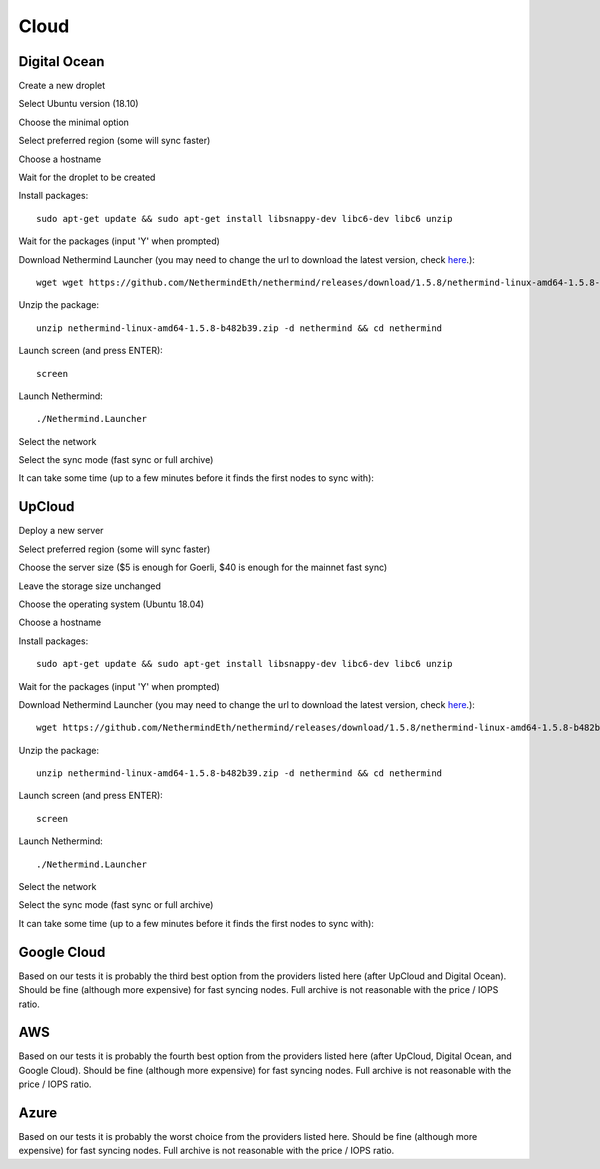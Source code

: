 Cloud
*****

Digital Ocean
^^^^^^^^^^^^^

Create a new droplet

.. image:: clouds/do/1.png


Select Ubuntu version (18.10)

.. image:: clouds/do/2.png


Choose the minimal option

.. image:: clouds/do/3.png


Select preferred region (some will sync faster)

.. image:: clouds/do/4.png


Choose a hostname

.. image:: clouds/do/5.png


Wait for the droplet to be created

.. image:: clouds/do/6.png


Install packages::

  sudo apt-get update && sudo apt-get install libsnappy-dev libc6-dev libc6 unzip

.. image:: clouds/do/7.png


Wait for the packages (input 'Y' when prompted)

.. image:: clouds/do/8.png


Download Nethermind Launcher (you may need to change the url to download the latest version, check `here <https://github.com/NethermindEth/nethermind/releases>`_.)::

  wget wget https://github.com/NethermindEth/nethermind/releases/download/1.5.8/nethermind-linux-amd64-1.5.8-b482b39.zip

.. image:: clouds/do/9.png


Unzip the package::

  unzip nethermind-linux-amd64-1.5.8-b482b39.zip -d nethermind && cd nethermind

.. image:: clouds/do/10.png
.. image:: clouds/do/11.png


Launch screen (and press ENTER)::

  screen

.. image:: clouds/do/12.png
.. image:: clouds/do/13.png

Launch Nethermind::

  ./Nethermind.Launcher

.. image:: clouds/do/14.png

Select the network

.. image:: clouds/do/16.png

Select the sync mode (fast sync or full archive)

.. image:: clouds/do/17.png


It can take some time (up to a few minutes before it finds the first nodes to sync with):

.. image:: clouds/do/18.png


UpCloud
^^^^^^^

Deploy a new server

.. image:: clouds/upcloud/1.png


Select preferred region (some will sync faster)

.. image:: clouds/upcloud/2.png


Choose the server size ($5 is enough for Goerli, $40 is enough for the mainnet fast sync)

.. image:: clouds/upcloud/3.png
.. image:: clouds/upcloud/4.png


Leave the storage size unchanged

.. image:: clouds/upcloud/5.png


Choose the operating system (Ubuntu 18.04)

.. image:: clouds/upcloud/6.png


Choose a hostname

.. image:: clouds/upcloud/7.png


Install packages::

  sudo apt-get update && sudo apt-get install libsnappy-dev libc6-dev libc6 unzip

.. image:: clouds/do/7.png


Wait for the packages (input 'Y' when prompted)

.. image:: clouds/do/8.png


Download Nethermind Launcher (you may need to change the url to download the latest version, check `here <https://github.com/NethermindEth/nethermind/releases>`_.)::

  wget https://github.com/NethermindEth/nethermind/releases/download/1.5.8/nethermind-linux-amd64-1.5.8-b482b39.zip

.. image:: clouds/do/9.png


Unzip the package::

  unzip nethermind-linux-amd64-1.5.8-b482b39.zip -d nethermind && cd nethermind

.. image:: clouds/do/10.png
.. image:: clouds/do/11.png


Launch screen (and press ENTER)::

  screen

.. image:: clouds/do/12.png
.. image:: clouds/do/13.png

Launch Nethermind::

  ./Nethermind.Launcher

.. image:: clouds/do/14.png

Select the network

.. image:: clouds/do/16.png

Select the sync mode (fast sync or full archive)

.. image:: clouds/do/17.png


It can take some time (up to a few minutes before it finds the first nodes to sync with):

.. image:: clouds/do/18.png


Google Cloud
^^^^^^^^^^^^

Based on our tests it is probably the third best option from the providers listed here (after UpCloud and Digital Ocean).
Should be fine (although more expensive) for fast syncing nodes. Full archive is not reasonable with the price / IOPS ratio.

AWS
^^^

Based on our tests it is probably the fourth best option from the providers listed here (after UpCloud, Digital Ocean, and Google Cloud).
Should be fine (although more expensive) for fast syncing nodes. Full archive is not reasonable with the price / IOPS ratio.

Azure
^^^^^

Based on our tests it is probably the worst choice from the providers listed here.
Should be fine (although more expensive) for fast syncing nodes. Full archive is not reasonable with the price / IOPS ratio.
